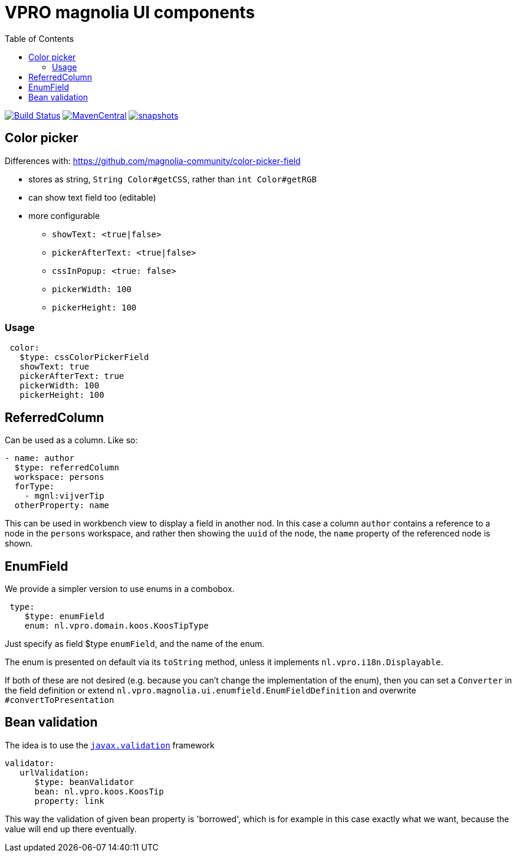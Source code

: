 = VPRO magnolia UI components
:toc:

image:https://github.com/vpro/magnolia-vpro-ui/workflows/build/badge.svg?[Build Status,link=https://github.com/vpro/magnolia-vpro-ui/actions?query=workflow%build]
image:https://img.shields.io/maven-central/v/nl.vpro/magnolia-vpro-ui.svg[MavenCentral,link=https://search.maven.org/search?q=g:%22nl.vpro%22]
// image:http://www.javadoc.io/badge/nl.vpro/magnolia-vpro-ui/.svg?color=blue[javadoc,link=http://www.javadoc.io/doc/nl.vpro/magnolia-vpro-ui/]
// image:https://codecov.io/gh/vpro/magnolia-vpro-ui/branch/main/graph/badge.svg[codecov,link=https://codecov.io/gh/vpro/magnolia-vpro-ui]
image:https://img.shields.io/nexus/s/https/oss.sonatype.org/nl.vpro/magnolia-vpro-ui.svg[snapshots,link=https://oss.sonatype.org/content/repositories/snapshots/nl/vpro/magnolia-vpro-ui/]

== Color picker

Differences with: https://github.com/magnolia-community/color-picker-field

- stores as string, `String Color#getCSS`, rather than `int Color#getRGB`
- can show text field too (editable)
- more configurable
**  `showText: <true|false>`
**  `pickerAfterText: <true|false>`
**  `cssInPopup: <true: false>`
** `pickerWidth: 100`
** `pickerHeight: 100`


=== Usage

[source, yaml]
----
 color:
   $type: cssColorPickerField
   showText: true
   pickerAfterText: true
   pickerWidth: 100
   pickerHeight: 100

----

== ReferredColumn

Can be used as a column. Like so:
[source, yaml]
----
- name: author
  $type: referredColumn
  workspace: persons
  forType:
    - mgnl:vijverTip
  otherProperty: name
----

This can be used in workbench view to display a field in another nod. In this case a column `author` contains a reference to a node in the `persons` workspace, and rather then showing the `uuid` of the node, the `name` property of the referenced node is shown.

== EnumField

We provide a simpler version to use enums in a combobox.

[source, yaml]
----
 type:
    $type: enumField
    enum: nl.vpro.domain.koos.KoosTipType
----

Just specify as field $type `enumField`, and the name of the enum.

The enum is presented on default via its `toString` method, unless it implements `nl.vpro.i18n.Displayable`.

If both of these are not desired (e.g. because you can't change the implementation of the enum), then you can set a `Converter` in the field definition or extend `nl.vpro.magnolia.ui.enumfield.EnumFieldDefinition` and overwrite `#convertToPresentation`

== Bean validation

The idea is to use the link:https://beanvalidation.org/2.0/[`javax.validation`] framework
[source, yaml]
----
validator:
   urlValidation:
      $type: beanValidator
      bean: nl.vpro.koos.KoosTip
      property: link
----

This way the validation of given bean property is 'borrowed', which is for example in this case exactly what we want, because the value will
end up there eventually.


